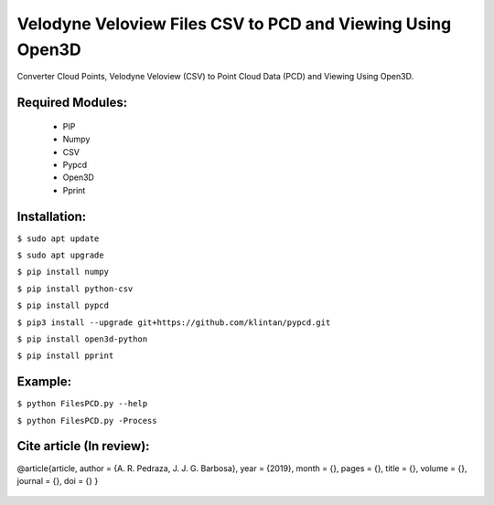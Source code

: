 ====================
Velodyne Veloview Files CSV to PCD and Viewing Using Open3D
====================

Converter Cloud Points, Velodyne Veloview (CSV) to Point Cloud Data (PCD) and Viewing Using Open3D.

Required Modules:
====================

  * PIP
  * Numpy
  * CSV
  * Pypcd
  * Open3D
  * Pprint

Installation:
==============================

``$ sudo apt update``

``$ sudo apt upgrade``

``$ pip install numpy``

``$ pip install python-csv``

``$ pip install pypcd``

``$ pip3 install --upgrade git+https://github.com/klintan/pypcd.git``

``$ pip install open3d-python``

``$ pip install pprint``



Example:
========

``$ python FilesPCD.py --help``

``$ python FilesPCD.py -Process``


Cite article (In review):
========

@article{article,
author = {A. R. Pedraza, J. J. G. Barbosa},
year = {2019},
month = {},
pages = {},
title = {},
volume = {},
journal = {},
doi = {}
}

  .. image:: https://img.shields.io/badge/license-AGPL--3-blue.png
   :target: https://www.gnu.org/licenses/agpl
   :alt: License: AGPL-3
